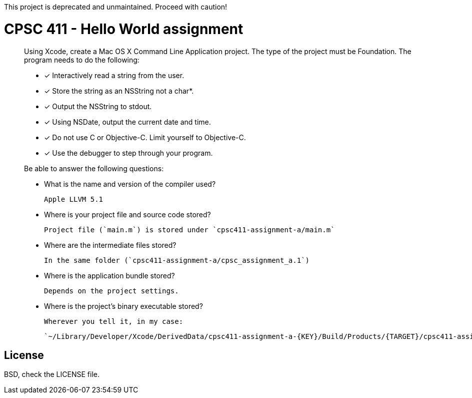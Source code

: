 This project is deprecated and unmaintained. Proceed with caution!

CPSC 411 - Hello World assignment
=================================

[quote]
____
Using Xcode, create a Mac OS X Command Line Application project. The type of
the project must be Foundation. The program needs to do the following:

- [x] Interactively read a string from the user.

- [x] Store the string as an NSString not a char*.

- [x] Output the NSString to stdout.

- [x] Using NSDate, output the current date and time.

- [x] Do not use C++ or Objective-C++. Limit yourself to Objective-C.

- [x] Use the debugger to step through your program.

Be able to answer the following questions:

- What is the name and version of the compiler used?

  Apple LLVM 5.1

- Where is your project file and source code stored?

  Project file (`main.m`) is stored under `cpsc411-assignment-a/main.m`

- Where are the intermediate files stored?

  In the same folder (`cpsc411-assignment-a/cpsc_assignment_a.1`)

- Where is the application bundle stored?

  Depends on the project settings.

- Where is the project's binary executable stored?

  Wherever you tell it, in my case:

  `~/Library/Developer/Xcode/DerivedData/cpsc411-assignment-a-{KEY}/Build/Products/{TARGET}/cpsc411-assignment-a`

____

License
-------
BSD, check the LICENSE file.

